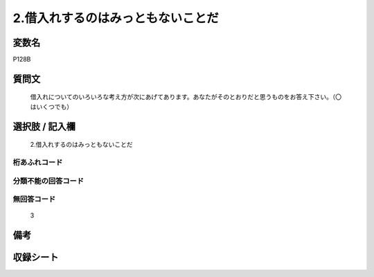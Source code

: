 .. title:: P128B
.. rst-cllass:: item
====================================================================================================
2.借入れするのはみっともないことだ
====================================================================================================

.. rst-class:: varname
変数名
==================

P128B

.. rst-class:: question
質問文
==================


   借入れについてのいろいろな考え方が次にあげてあります。あなたがそのとおりだと思うものをお答え下さい。（〇はいくつでも）



.. rst-class:: answer
選択肢 / 記入欄
======================

  2.借入れするのはみっともないことだ



.. rst-class:: overflow
桁あふれコード
-------------------------------
  


.. rst-class:: not_available
分類不能の回答コード
-------------------------------------
  


.. rst-class:: not_available
無回答コード
-------------------------------------
  3


.. rst-class:: bikou
備考
==================



.. rst-class:: include_sheet
収録シート
=======================================
.. hlist::
   :columns: 3
   
   
   * p1_4
   
   


.. index:: P128B